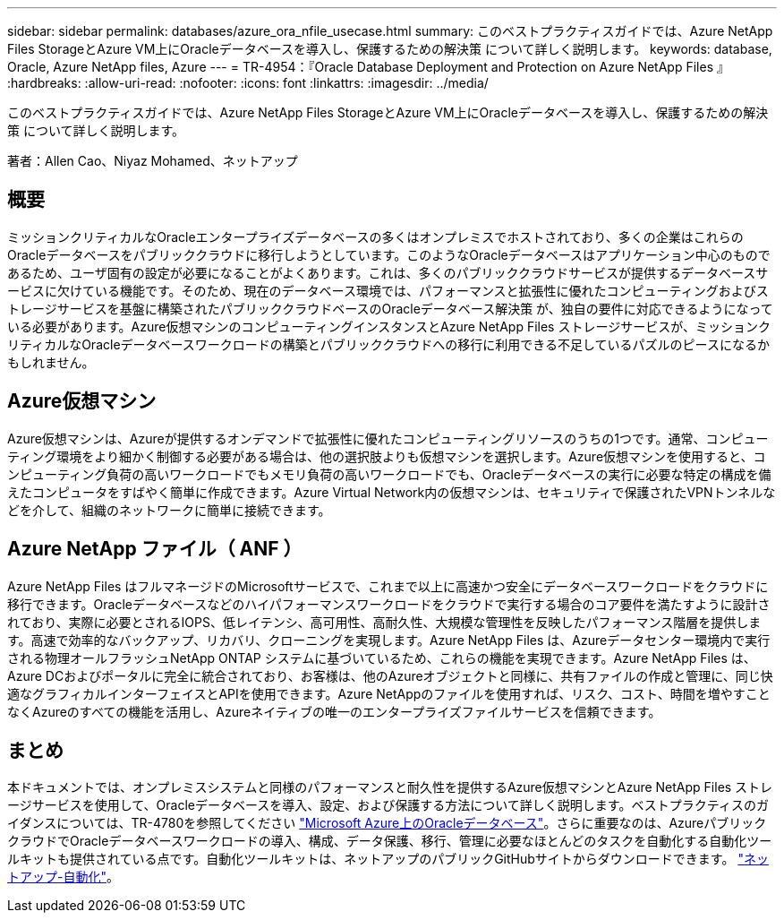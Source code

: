 ---
sidebar: sidebar 
permalink: databases/azure_ora_nfile_usecase.html 
summary: このベストプラクティスガイドでは、Azure NetApp Files StorageとAzure VM上にOracleデータベースを導入し、保護するための解決策 について詳しく説明します。 
keywords: database, Oracle, Azure NetApp files, Azure 
---
= TR-4954：『Oracle Database Deployment and Protection on Azure NetApp Files 』
:hardbreaks:
:allow-uri-read: 
:nofooter: 
:icons: font
:linkattrs: 
:imagesdir: ../media/


[role="lead"]
このベストプラクティスガイドでは、Azure NetApp Files StorageとAzure VM上にOracleデータベースを導入し、保護するための解決策 について詳しく説明します。

著者：Allen Cao、Niyaz Mohamed、ネットアップ



== 概要

ミッションクリティカルなOracleエンタープライズデータベースの多くはオンプレミスでホストされており、多くの企業はこれらのOracleデータベースをパブリッククラウドに移行しようとしています。このようなOracleデータベースはアプリケーション中心のものであるため、ユーザ固有の設定が必要になることがよくあります。これは、多くのパブリッククラウドサービスが提供するデータベースサービスに欠けている機能です。そのため、現在のデータベース環境では、パフォーマンスと拡張性に優れたコンピューティングおよびストレージサービスを基盤に構築されたパブリッククラウドベースのOracleデータベース解決策 が、独自の要件に対応できるようになっている必要があります。Azure仮想マシンのコンピューティングインスタンスとAzure NetApp Files ストレージサービスが、ミッションクリティカルなOracleデータベースワークロードの構築とパブリッククラウドへの移行に利用できる不足しているパズルのピースになるかもしれません。



== Azure仮想マシン

Azure仮想マシンは、Azureが提供するオンデマンドで拡張性に優れたコンピューティングリソースのうちの1つです。通常、コンピューティング環境をより細かく制御する必要がある場合は、他の選択肢よりも仮想マシンを選択します。Azure仮想マシンを使用すると、コンピューティング負荷の高いワークロードでもメモリ負荷の高いワークロードでも、Oracleデータベースの実行に必要な特定の構成を備えたコンピュータをすばやく簡単に作成できます。Azure Virtual Network内の仮想マシンは、セキュリティで保護されたVPNトンネルなどを介して、組織のネットワークに簡単に接続できます。



== Azure NetApp ファイル（ ANF ）

Azure NetApp Files はフルマネージドのMicrosoftサービスで、これまで以上に高速かつ安全にデータベースワークロードをクラウドに移行できます。Oracleデータベースなどのハイパフォーマンスワークロードをクラウドで実行する場合のコア要件を満たすように設計されており、実際に必要とされるIOPS、低レイテンシ、高可用性、高耐久性、大規模な管理性を反映したパフォーマンス階層を提供します。高速で効率的なバックアップ、リカバリ、クローニングを実現します。Azure NetApp Files は、Azureデータセンター環境内で実行される物理オールフラッシュNetApp ONTAP システムに基づいているため、これらの機能を実現できます。Azure NetApp Files は、Azure DCおよびポータルに完全に統合されており、お客様は、他のAzureオブジェクトと同様に、共有ファイルの作成と管理に、同じ快適なグラフィカルインターフェイスとAPIを使用できます。Azure NetAppのファイルを使用すれば、リスク、コスト、時間を増やすことなくAzureのすべての機能を活用し、Azureネイティブの唯一のエンタープライズファイルサービスを信頼できます。



== まとめ

本ドキュメントでは、オンプレミスシステムと同様のパフォーマンスと耐久性を提供するAzure仮想マシンとAzure NetApp Files ストレージサービスを使用して、Oracleデータベースを導入、設定、および保護する方法について詳しく説明します。ベストプラクティスのガイダンスについては、TR-4780を参照してください link:https://www.netapp.com/media/17105-tr4780.pdf["Microsoft Azure上のOracleデータベース"^]。さらに重要なのは、AzureパブリッククラウドでOracleデータベースワークロードの導入、構成、データ保護、移行、管理に必要なほとんどのタスクを自動化する自動化ツールキットも提供されている点です。自動化ツールキットは、ネットアップのパブリックGitHubサイトからダウンロードできます。 link:https://github.com/NetApp-Automation/["ネットアップ-自動化"^]。
